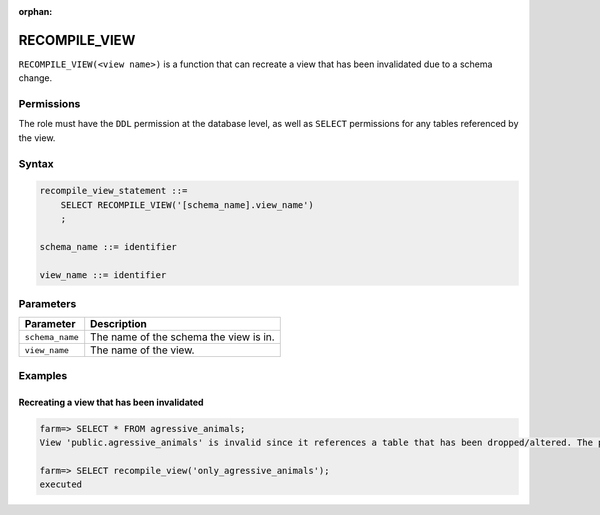 :orphan:

.. _recompile_view:

*****************
RECOMPILE_VIEW
*****************

``RECOMPILE_VIEW(<view name>)`` is a function that can recreate a view that has been invalidated due to a schema change.

Permissions
=============
The role must have the ``DDL`` permission at the database level, as well as ``SELECT`` permissions for any tables referenced by the view.

Syntax
==========

.. code-block:: postgres

   recompile_view_statement ::=
       SELECT RECOMPILE_VIEW('[schema_name].view_name')
       ;

   schema_name ::= identifier  

   view_name ::= identifier  


Parameters
============

.. list-table:: 
   :widths: auto
   :header-rows: 1
   
   * - Parameter
     - Description
   * - ``schema_name``
     - The name of the schema the view is in.
   * - ``view_name``
     - The name of the view.

Examples
===========

Recreating a view that has been invalidated
---------------------------------------------

.. code-block:: psql

   farm=> SELECT * FROM agressive_animals;
   View 'public.agressive_animals' is invalid since it references a table that has been dropped/altered. The probable candidates are: [ "public.cool_animals" ]

   farm=> SELECT recompile_view('only_agressive_animals');
   executed
